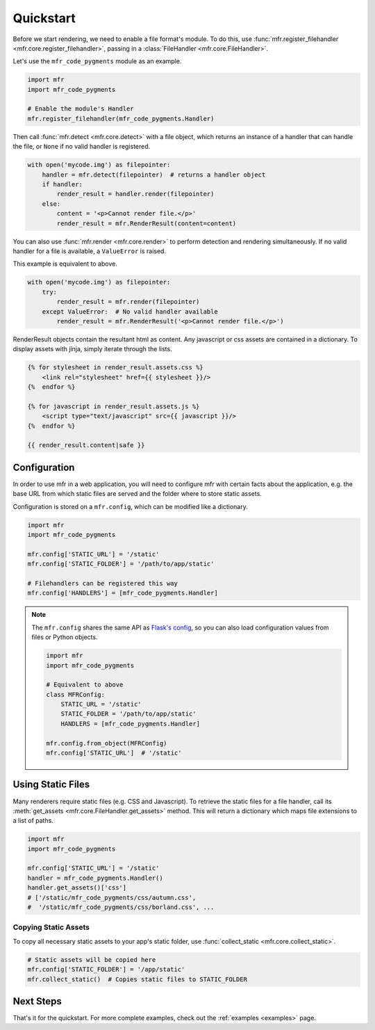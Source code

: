 .. _quickstart:

**********
Quickstart
**********

Before we start rendering, we need to enable a file format's module. To do this, use :func:`mfr.register_filehandler <mfr.core.register_filehandler>`, passing in a :class:`FileHandler <mfr.core.FileHandler>`.

Let's use the ``mfr_code_pygments`` module as an example.

.. code-block:: python

    import mfr
    import mfr_code_pygments

    # Enable the module's Handler
    mfr.register_filehandler(mfr_code_pygments.Handler)


Then call :func:`mfr.detect <mfr.core.detect>` with a file object, which returns an instance of a handler that can handle the file, or ``None`` if no valid handler is registered.

.. code-block:: python

    with open('mycode.img') as filepointer:
        handler = mfr.detect(filepointer)  # returns a handler object
        if handler:
            render_result = handler.render(filepointer)
        else:
            content = '<p>Cannot render file.</p>'
            render_result = mfr.RenderResult(content=content)

You can also use :func:`mfr.render <mfr.core.render>` to perform detection and rendering simultaneously. If no valid handler for a file is available, a ``ValueError`` is raised.

This example is equivalent to above.

.. code-block:: python

    with open('mycode.img') as filepointer:
        try:
            render_result = mfr.render(filepointer)
        except ValueError:  # No valid handler available
            render_result = mfr.RenderResult('<p>Cannot render file.</p>')


RenderResult objects contain the resultant html as content. Any javascript or css assets are contained in a dictionary. To display assets with jinja, simply iterate through the lists.

.. code-block:: html

    {% for stylesheet in render_result.assets.css %}
        <link rel="stylesheet" href={{ stylesheet }}/>
    {%  endfor %}

    {% for javascript in render_result.assets.js %}
        <script type="text/javascript" src={{ javascript }}/>
    {%  endfor %}

    {{ render_result.content|safe }}

Configuration
=============

In order to use mfr in a web application, you will need to configure mfr with certain facts about the application, e.g. the base URL from which static files are served and the folder where to store static assets.

Configuration is stored on a ``mfr.config``, which can be modified like a dictionary.

.. code-block:: python

    import mfr
    import mfr_code_pygments

    mfr.config['STATIC_URL'] = '/static'
    mfr.config['STATIC_FOLDER'] = '/path/to/app/static'

    # Filehandlers can be registered this way
    mfr.config['HANDLERS'] = [mfr_code_pygments.Handler]

.. note::

    The ``mfr.config`` shares the same API as `Flask's config <http://flask.pocoo.org/docs/config/>`_, so you can also load configuration values from files or Python objects.

    .. code-block:: python

        import mfr
        import mfr_code_pygments

        # Equivalent to above
        class MFRConfig:
            STATIC_URL = '/static'
            STATIC_FOLDER = '/path/to/app/static'
            HANDLERS = [mfr_code_pygments.Handler]

        mfr.config.from_object(MFRConfig)
        mfr.config['STATIC_URL']  # '/static'



Using Static Files
==================

Many renderers require static files (e.g. CSS and Javascript). To retrieve the static files for a file handler, call its :meth:`get_assets <mfr.core.FileHandler.get_assets>` method. This will return a dictionary which maps file extensions to a list of paths.

.. code-block:: python

    import mfr
    import mfr_code_pygments

    mfr.config['STATIC_URL'] = '/static'
    handler = mfr_code_pygments.Handler()
    handler.get_assets()['css']
    # ['/static/mfr_code_pygments/css/autumn.css',
    #  '/static/mfr_code_pygments/css/borland.css', ...

Copying Static Assets
---------------------

To copy all necessary static assets to your app's static folder, use :func:`collect_static <mfr.core.collect_static>`.

.. code-block:: python

    # Static assets will be copied here
    mfr.config['STATIC_FOLDER'] = '/app/static'
    mfr.collect_static()  # Copies static files to STATIC_FOLDER


Next Steps
==========

That's it for the quickstart. For more complete examples, check out the :ref:`examples <examples>` page.


